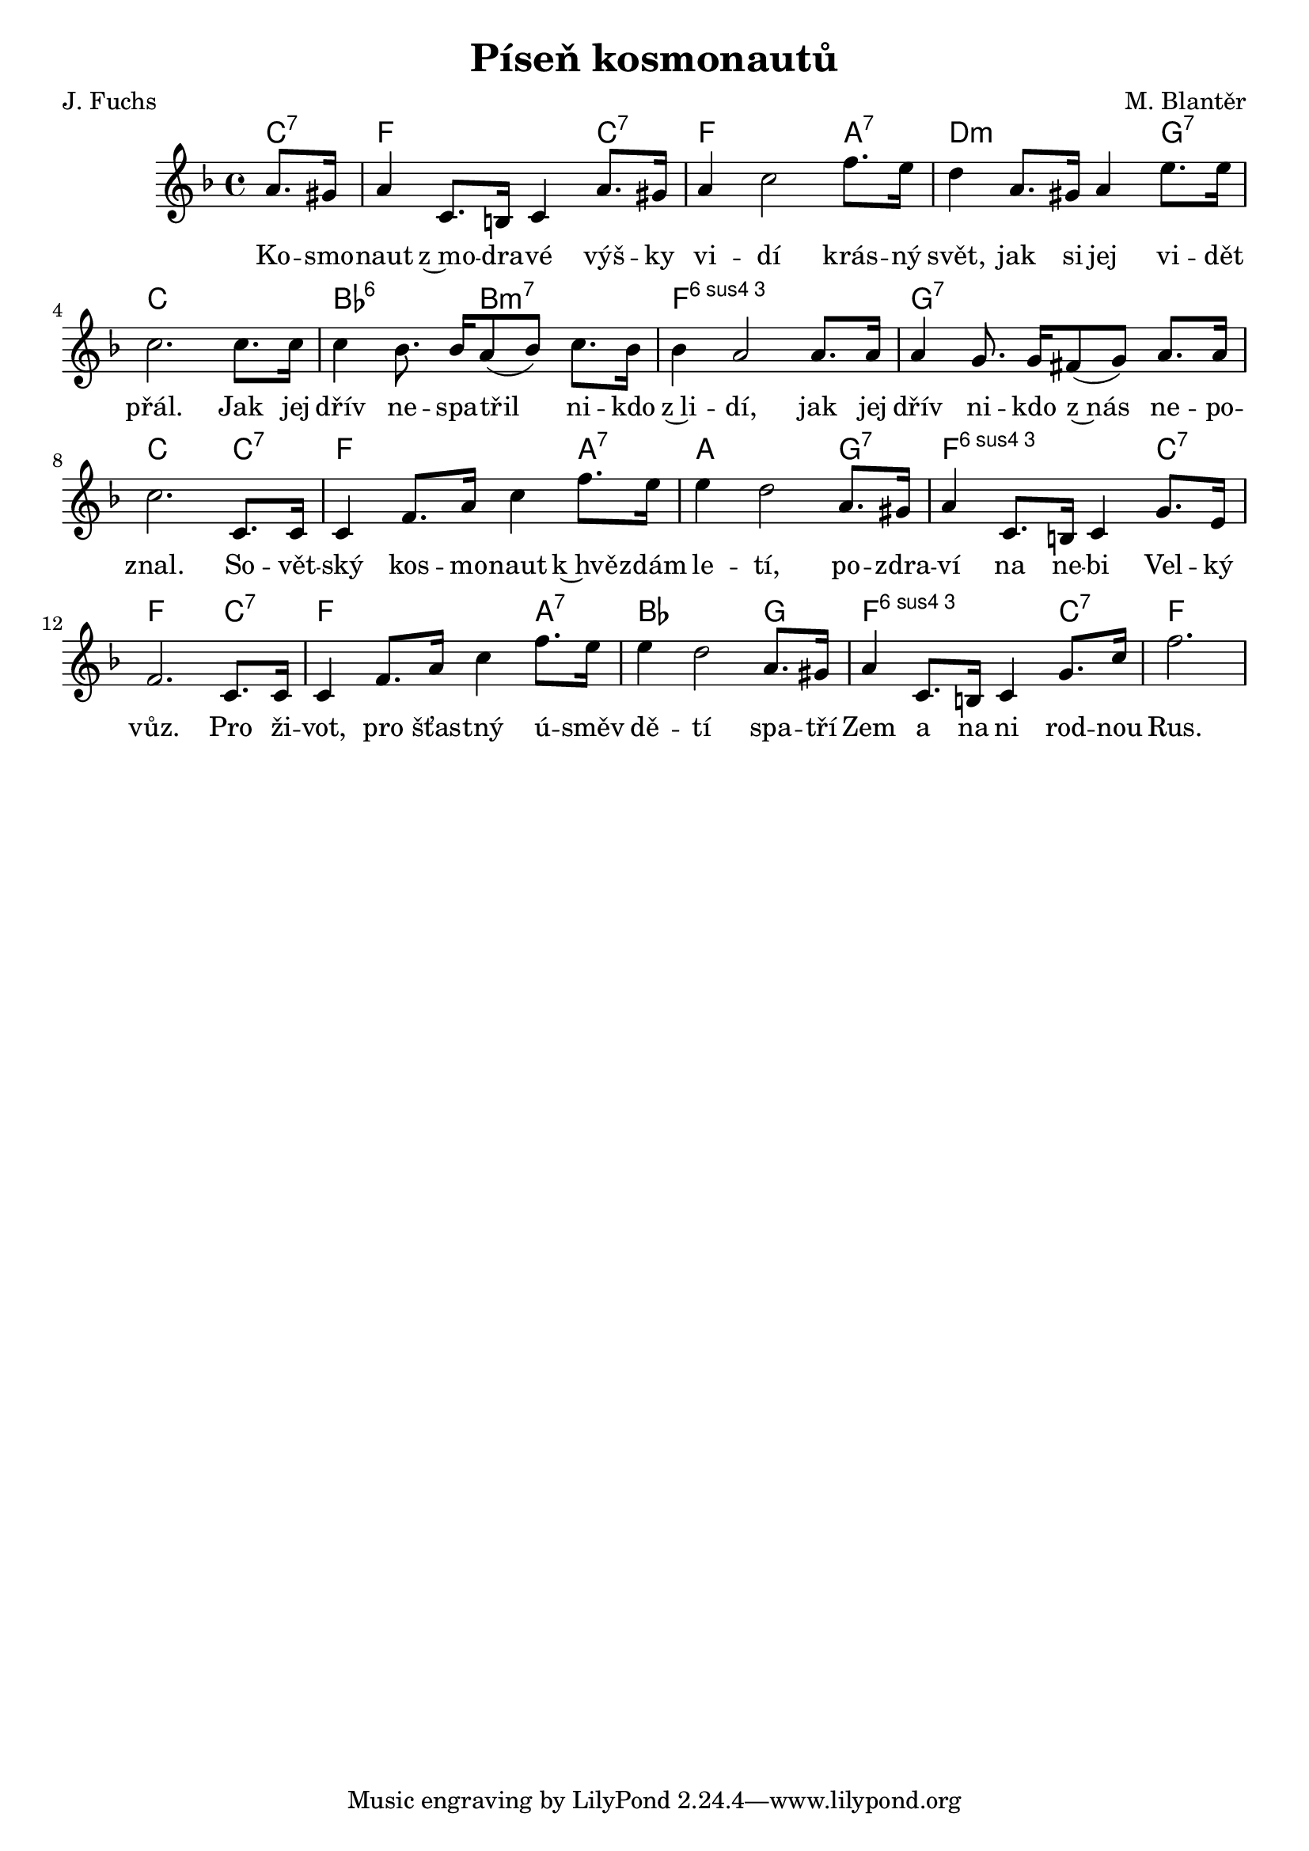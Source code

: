 \version "2.20.0"
\header {
        title = "Píseň kosmonautů"
        composer = "M. Blantěr"
	poet = "J. Fuchs"
}

melody =  \relative c'' {
\clef treble
\time 4/4 
\key f \major
\partial 4 a8. gis16 | a4 c,8. b16 c4 a'8. gis16 | a4 c2 f8. e16 | d4
a8. gis16 a4 e'8. e16 | c2. c8. c16 | c4 bes8. bes16 [ a8 ( bes ) ]
c8. bes16 | bes4 a2 a8. a16 | a4 g8. g16 [ fis8 ( g ) ] a8. a16 |
c2. c,8. c16 | c4 f8. a16 c4 f8. e16 | e4 d2 a8. gis16 | a4 c,8. b16
c4 g'8. e16 | f2. c8. c16 | c4 f8. a16 c4 f8. e16 | e4 d2 a8. gis16 | 
a4 c,8. b16 c4 g'8. c16 \partial 2. f2.
}

text = \lyricmode {
Ko -- smo -- naut z~mo -- dra -- vé výš -- ky vi -- dí krás -- ný
svět, jak si jej vi -- dět přál. Jak jej dřív ne -- spa -- třil ni --
kdo z~li -- dí, jak jej dřív ni -- kdo z~nás ne -- po -- znal. So --
vět -- ský kos -- mo -- naut k~hvě -- zdám le -- tí, po -- zdra -- ví
na ne -- bi Vel -- ký vůz. Pro ži -- vot, pro šťas -- tný ú -- směv dě --
tí spa -- tří Zem a na ni rod -- nou Rus.
}





accompaniment =\chordmode {
c4:7 f2. c4:7 f2. a4:7 d2.:m g4:7 c1
bes2:6 b:m7 f1:6.4 g:7 c2. c4:7
f2. a4:7 a2. g4:7 f2.:6.4 c4:7 f2. c4:7
f2. a4:7 bes2. g4 f2.:6.4 c4:7 f2.
		}

\score {
      <<
         \new ChordNames {
             \set chordChanges = ##t
              \accompaniment
            }

          \new Voice = "one" { \autoBeamOn \melody }
          \new Lyrics \lyricsto "one" \text
       >>
       \midi  { \tempo 4=120}
       \layout { linewidth = 20.0\cm }
}


